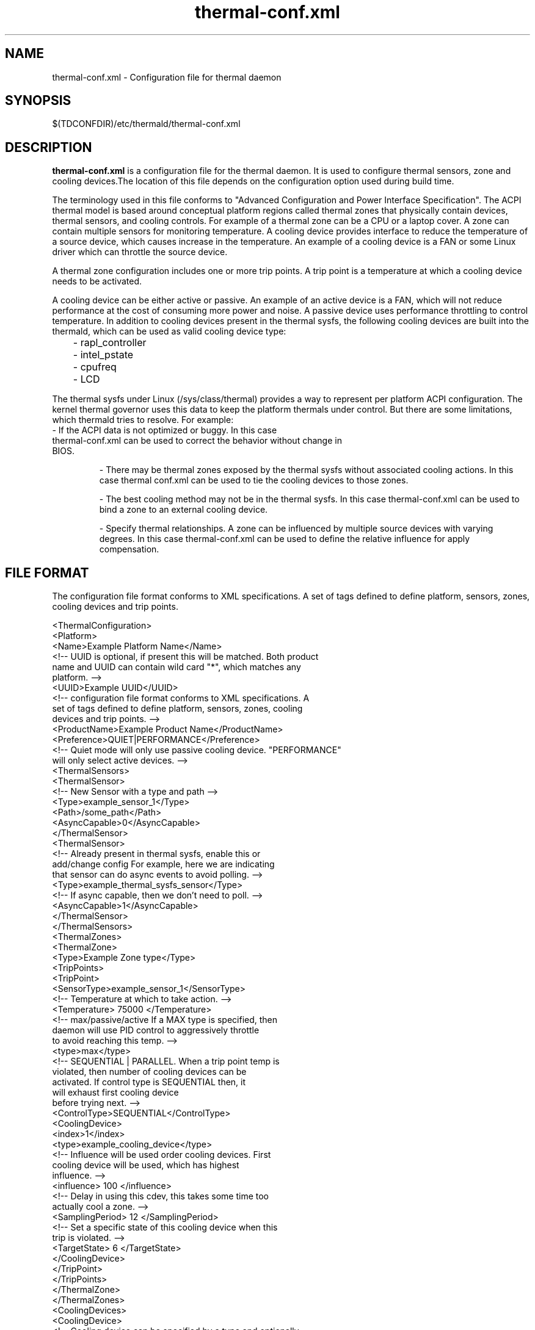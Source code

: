 .\" thermal-conf.xml(5) manual page
.\"
.\" This is free documentation; you can redistribute it and/or
.\" modify it under the terms of the GNU General Public License as
.\" published by the Free Software Foundation; either version 2 of
.\" the License, or (at your option) any later version.
.\"
.\" The GNU General Public License's references to "object code"
.\" and "executables" are to be interpreted as the output of any
.\" document formatting or typesetting system, including
.\" intermediate and printed output.
.\"
.\" This manual is distributed in the hope that it will be useful,
.\" but WITHOUT ANY WARRANTY; without even the implied warranty of
.\" MERCHANTABILITY or FITNESS FOR A PARTICULAR PURPOSE.  See the
.\" GNU General Public License for more details.
.\"
.\" You should have received a copy of the GNU General Public Licence along
.\" with this manual; if not, write to the Free Software Foundation, Inc.,
.\" 51 Franklin Street, Fifth Floor, Boston, MA 02110-1301, USA.
.\"
.\" Copyright (C) 2012 Intel Corporation. All rights reserved.
.\"
.TH thermal-conf.xml "5" "18 Dec 2018"

.SH NAME
thermal-conf.xml \- Configuration file for thermal daemon
.SH SYNOPSIS
$(TDCONFDIR)/etc/thermald/thermal-conf.xml

.SH DESCRIPTION
.B thermal-conf.xml
is a configuration file for the thermal daemon. It is used to configure thermal sensors, zone and cooling devices.The location of this file depends on the configuration option used during build time.
.PP
The terminology used in this file conforms to "Advanced Configuration and Power Interface Specification". The ACPI thermal model is based around conceptual platform regions called thermal zones that physically contain devices, thermal sensors, and cooling controls. For example of a thermal zone can be a CPU or a laptop cover. A zone can contain multiple sensors for monitoring temperature. A cooling device provides interface to reduce the temperature of a source device, which causes increase in the temperature. An example of a cooling device is a FAN or some Linux driver which can throttle the source device.
.PP
A thermal zone configuration includes one or more trip points. A trip point is a temperature at which a cooling device needs to be activated.
.PP
A cooling device can be either active or passive. An example of an active device is a FAN, which will not reduce performance at the cost of consuming more power and noise. A passive device uses performance throttling to control temperature. In addition to cooling devices present in the thermal sysfs, the following cooling devices are built into the thermald, which can be used as valid cooling device type:
.IP
	- rapl_controller
.IP
	- intel_pstate
.IP
	- cpufreq
.IP
	- LCD
.PP
The thermal sysfs under Linux (/sys/class/thermal) provides a way to represent per platform ACPI configuration. The kernel thermal governor uses this data to keep the platform thermals under control. But there are some limitations, which thermald tries to resolve. For example:
.TP
- If the ACPI data is not optimized or buggy. In this case thermal-conf.xml can be used to correct the behavior without change in BIOS.
.IP
- There may be thermal zones exposed by the thermal sysfs without associated cooling actions. In this case thermal conf.xml can be used to tie the cooling devices to those zones.
.IP
- The best cooling method may not be in the thermal sysfs. In this case thermal-conf.xml can be used to bind a zone to an external cooling device.
.IP
- Specify thermal relationships. A zone can be influenced by multiple source devices with varying degrees. In this case thermal-conf.xml can be used to define the relative influence for apply compensation.

.SH FILE FORMAT
The configuration file format conforms to XML specifications. A set of tags defined to define platform, sensors, zones, cooling devices and trip points.
.sp 1
.EX
<ThermalConfiguration>
  <Platform>
    <Name>Example Platform Name</Name>
    <!-- UUID is optional, if present this will be matched. Both product
         name and UUID can contain wild card "*", which matches any
         platform. -->
    <UUID>Example UUID</UUID>
    <!-- configuration file format conforms to XML specifications. A
         set of tags defined to define platform, sensors, zones, cooling
         devices and trip points. -->
    <ProductName>Example Product Name</ProductName>
    <Preference>QUIET|PERFORMANCE</Preference>
    <!-- Quiet mode will only use passive cooling device. "PERFORMANCE"
         will only select active devices. -->
    <ThermalSensors>
      <ThermalSensor>
        <!-- New Sensor with a type and path -->
        <Type>example_sensor_1</Type>
        <Path>/some_path</Path>
        <AsyncCapable>0</AsyncCapable>
      </ThermalSensor>
      <ThermalSensor>
        <!-- Already present in thermal sysfs, enable this or
             add/change config For example, here we are indicating
             that sensor can do async events to avoid polling. -->
        <Type>example_thermal_sysfs_sensor</Type>
        <!-- If async capable, then we don't need to poll. -->
        <AsyncCapable>1</AsyncCapable>
      </ThermalSensor>
    </ThermalSensors>
    <ThermalZones>
      <ThermalZone>
        <Type>Example Zone type</Type>
        <TripPoints>
          <TripPoint>
            <SensorType>example_sensor_1</SensorType>
            <!-- Temperature at which to take action. -->
            <Temperature> 75000 </Temperature>
            <!-- max/passive/active If a MAX type is specified, then
                 daemon will use PID control to aggressively throttle
                 to avoid reaching this temp. -->
            <type>max</type>
            <!-- SEQUENTIAL | PARALLEL. When a trip point temp is
                 violated, then number of cooling devices can be
                 activated. If control type is SEQUENTIAL then, it
                 will exhaust first cooling device
                 before trying next. -->
            <ControlType>SEQUENTIAL</ControlType>
            <CoolingDevice>
              <index>1</index>
              <type>example_cooling_device</type>
              <!-- Influence will be used order cooling devices. First
                   cooling device will be used, which has highest
                   influence. -->
              <influence> 100 </influence>
              <!-- Delay in using this cdev, this takes some time too
                   actually cool a zone. -->
              <SamplingPeriod> 12 </SamplingPeriod>
              <!-- Set a specific state of this cooling device when this
                   trip is violated. -->
              <TargetState> 6 </TargetState>
            </CoolingDevice>
          </TripPoint>
        </TripPoints>
      </ThermalZone>
    </ThermalZones>
    <CoolingDevices>
      <CoolingDevice>
        <!-- Cooling device can be specified by a type and optionally
             a sysfs path. If the type is already present in thermal
             sysfs, there is no need of a path. Compensation can use
             min/max and step size to increasing cool the system.
             Debounce period can be used to force a waiting period
             for action. -->
        <Type>example_cooling_device</Type>
        <MinState>0</MinState>
        <IncDecStep>10</IncDecStep>
        <ReadBack> 0 </ReadBack>
        <MaxState>50</MaxState>
        <DebouncePeriod>5000</DebouncePeriod>
        <!-- If there are no PID parameters, compensation increase step
             wise and exponentially (if single step is not able to
             change trend).
             Alternatively a PID parameters can be specified then next
             step will use PID calculation using provided PID
             constants. -->
        <PidControl>
          <kp>0.001</kp>
          <kd>0.0001</kd>
          <ki>0.0001</ki>
        </PidControl>
        <!-- Write some prefix attached to state value, like below the
             prefix is "level ". It will preserve spaces as entered
             when writing to sysfs. -->
        <WritePrefix>level </WritePrefix>
      </CoolingDevice>
    </CoolingDevices>
  </Platform>
</ThermalConfiguration>
.EE
.SH EXAMPLE CONFIGURATIONS
.PP
.B Example 1:
This is a very simple configuration, to change the passive limit on the CPU. Instead of default, this new temperature 86C in the configuration is used. This will start cooling, once the temperature reaches 86C.
.sp 1
.EX
<?xml version="1.0"?>
<ThermalConfiguration>
  <Platform>
    <Name>Overide CPU default passive</Name>
    <ProductName>*</ProductName>
    <Preference>QUIET</Preference>
    <ThermalZones>
      <ThermalZone>
        <Type>cpu</Type>
        <TripPoints>
          <TripPoint>
            <Temperature>86000</Temperature>
            <type>passive</type>
          </TripPoint>
        </TripPoints>
      </ThermalZone>
    </ThermalZones>
  </Platform>
</ThermalConfiguration>
.EE
.PP
.B Example 2:
In this configuration, we are controlling backlight when some sensor "SEN2" reaches 60C. Here "LCD" is a standard cooling device, which uses Linux backlight sysfs interface. "LCD_Zone" is a valid thermal zone in Linux thermal sysfs on the test platform, hence we don't need to provide path for sysfs for "LCD_Zone". The Linux thermal sysfs is already parsed and loaded by thermald program.
.sp 1
.EX
<?xml version="1.0"?>
<ThermalConfiguration>
  <Platform>
    <Name>Change Backlight</Name>
    <ProductName>*</ProductName>
    <Preference>QUIET</Preference>
    <ThermalZones>
      <ThermalZone>
        <Type>LCD_Zone</Type>
        <TripPoints>
          <TripPoint>
            <SensorType>SEN2</SensorType>
            <Temperature>60000</Temperature>
            <type>passive</type>
            <CoolingDevice>
              <Type>LCD</Type>
            </CoolingDevice>
          </TripPoint>
        </TripPoints>
      </ThermalZone>
    </ThermalZones>
  </Platform>
</ThermalConfiguration>
.EE
.PP
.B Example 3:
In this example Lenovo Thinkpad X220 and fan speed is controlled. Here a cooling device "_Fan", can be controlled via sysfs
/sys/devices/platform/thinkpad_hwmon/pwm1. When the x86_pkg_temp reaches 45C, Fan is started with increasing speeds, if the temperature can't be controlled at 45C.
.sp 1
.EX
<?xml version="1.0"?>
<ThermalConfiguration>
  <Platform>
    <Name>Lenovo ThinkPad X220</Name>
    <ProductName>*</ProductName>
    <Preference>QUIET</Preference>
    <ThermalZones>
      <ThermalZone>
        <Type>x86_pkg_temp</Type>
        <TripPoints>
          <TripPoint>
            <SensorType>x86_pkg_temp</SensorType>
            <Temperature>45000</Temperature>
            <type>passive</type>
            <ControlType>SEQUENTIAL</ControlType>
            <CoolingDevice>
              <index>1</index>
              <type>_Fan</type>
              <influence> 100 </influence>
              <SamplingPeriod> 12 </SamplingPeriod>
            </CoolingDevice>
          </TripPoint>
        </TripPoints>
      </ThermalZone>
    </ThermalZones>
    <CoolingDevices>
      <CoolingDevice>
        <Type>_Fan</Type>
        <Path>/sys/devices/platform/thinkpad_hwmon/pwm1</Path>
        <MinState>0</MinState>
        <IncDecStep>30</IncDecStep>
        <ReadBack> 0 </ReadBack>
        <MaxState>255</MaxState>
        <DebouncePeriod>5</DebouncePeriod>
      </CoolingDevice>
    </CoolingDevices>
  </Platform>
</ThermalConfiguration>
.EE
.PP
.B Example 4:
The following example shows how PID can be used. Here once temperature exceeds 80C, compensation is calculated using PID using 80C as set point of PID. The compensation depends on error from the set point. Here the default built in processor cooling device is used with min state as 0 and max state as 10.
.sp 1
.EX
<?xml version="1.0"?>
<ThermalConfiguration>
  <Platform>
    <Name>Use PID param </Name>
    <ProductName>*</ProductName>
    <Preference>QUIET</Preference>
    <ThermalZones>
      <ThermalZone>
        <Type>x86_pkg_temp</Type>
        <TripPoints>
          <TripPoint>
            <SensorType>x86_pkg_temp</SensorType>
            <Temperature>80000</Temperature>
            <type>passive</type>
            <ControlType>SEQUENTIAL</ControlType>
            <CoolingDevice>
              <type>Processor</type>
            </CoolingDevice>
          </TripPoint>
        </TripPoints>
      </ThermalZone>
    </ThermalZones>
    <CoolingDevices>
      <CoolingDevice>
        <Type>Processor</Type>
        <PidControl>
          <kp>0.0002</kp>
          <kd>0</kd>
          <ki>0</ki>
        </PidControl>
      </CoolingDevice>
    </CoolingDevices>
  </Platform>
</ThermalConfiguration>
.EE
.PP
.B Example 5:
The following example shows how to control Fan when the sysfs expects some string prefix. For example instead of just write a number to fan control sysfs, the interface requires "level " in front of the speed index value.
.sp 1
.EX
<?xml version="1.0"?>
<ThermalConfiguration>
  <Platform>
    <Name>Use Fan control first then CPU throttle </Name>
    <ProductName>*</ProductName>
    <Preference>QUIET</Preference>
    <ThermalZones>
      <ThermalZone>
        <Type>x86_pkg_temp</Type>
        <TripPoints>
          <TripPoint>
            <SensorType>x86_pkg_temp</SensorType>
            <Temperature>80000</Temperature>
            <type>passive</type>
            <ControlType>SEQUENTIAL</ControlType>
            <CoolingDevice>
              <type>_fan_</type>
            </CoolingDevice>
          </TripPoint>
        </TripPoints>
      </ThermalZone>
    </ThermalZones>
    <CoolingDevices>
      <CoolingDevice>
        <Type>_fan_</Type>
        <Path>/proc/acpi/ibm/fan</Path>
        <WritePrefix>level </WritePrefix>
        <MinState>0</MinState>
        <MaxState>5</MaxState>
        <DebouncePeriod>10</DebouncePeriod>
      </CoolingDevice>
    </CoolingDevices>
  </Platform>
</ThermalConfiguration>
.EE
.PP
Example 6: Similar to example 5, but write different speeds at
different temperatures.
.sp 1
.EX
<?xml version="1.0"?>
<ThermalConfiguration>
  <Platform>
    <Name>Use Fan control first then CPU throttle </Name>
    <ProductName>*</ProductName>
    <Preference>QUIET</Preference>
    <ThermalZones>
      <ThermalZone>
        <Type>x86_pkg_temp</Type>
        <TripPoints>
          <TripPoint>
            <SensorType>x86_pkg_temp</SensorType>
            <Temperature>80000</Temperature>
            <type>passive</type>
            <CoolingDevice>
              <type>_fan_</type>
              <TargetState>1</TargetState>
            </CoolingDevice>
          </TripPoint>
          <TripPoint>
            <SensorType>x86_pkg_temp</SensorType>
            <Temperature>85000</Temperature>
            <type>passive</type>
            <CoolingDevice>
              <type>_fan_</type>
              <TargetState>2</TargetState>
            </CoolingDevice>
          </TripPoint>
        </TripPoints>
      </ThermalZone>
    </ThermalZones>
    <CoolingDevices>
      <CoolingDevice>
        <Type>_fan_</Type>
        <Path>/proc/acpi/ibm/fan</Path>
        <WritePrefix>level </WritePrefix>
        <MinState>0</MinState>
        <MaxState>5</MaxState>
        <DebouncePeriod>10</DebouncePeriod>
      </CoolingDevice>
    </CoolingDevices>
  </Platform>
</ThermalConfiguration>
.EE
